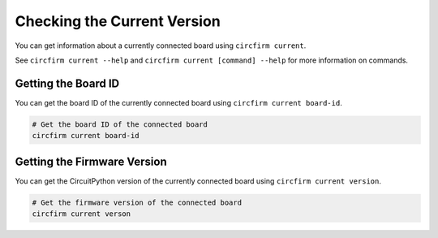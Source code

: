 ..
    SPDX-FileCopyrightText: 2024 Alec Delaney, for Adafruit Industries
    SPDX-License-Identifier: MIT

Checking the Current Version
============================

You can get information about a currently connected board using ``circfirm current``.

See ``circfirm current --help`` and ``circfirm current [command] --help`` for more information on commands.

Getting the Board ID
--------------------

You can get the board ID of the currently connected board using ``circfirm current board-id``.

.. code-block:: shell

    # Get the board ID of the connected board
    circfirm current board-id

Getting the Firmware Version
----------------------------

You can get the CircuitPython version of the currently connected board using ``circfirm current version``.

.. code-block:: shell

    # Get the firmware version of the connected board
    circfirm current verson
